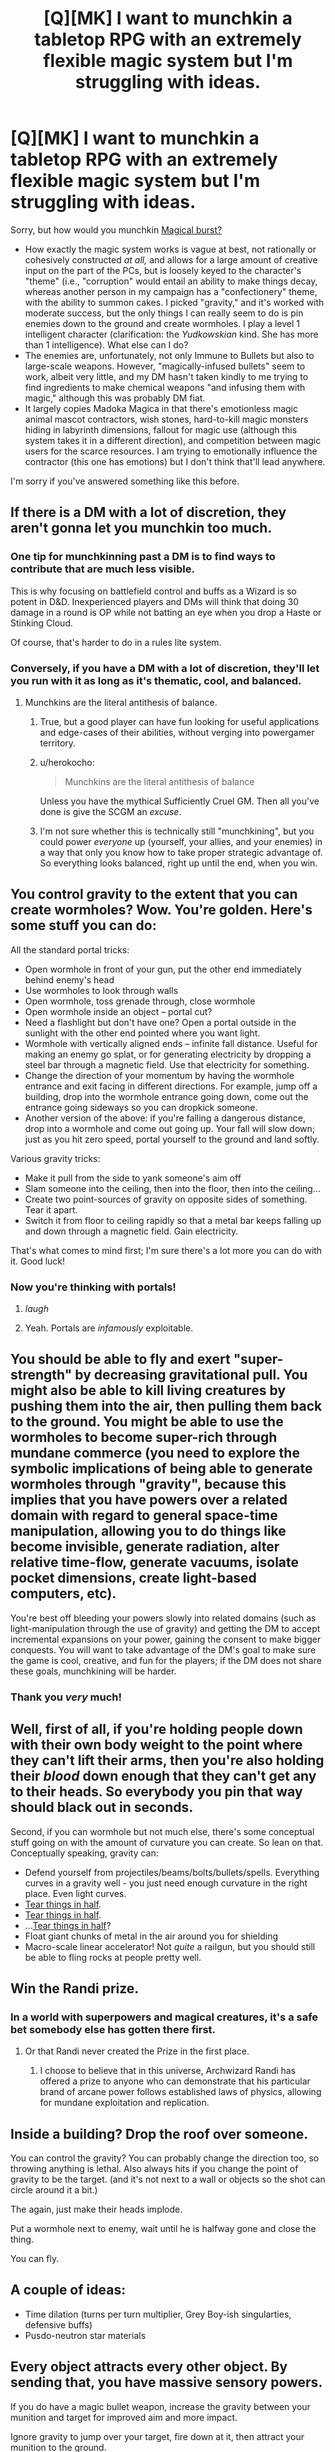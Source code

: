 #+TITLE: [Q][MK] I want to munchkin a tabletop RPG with an extremely flexible magic system but I'm struggling with ideas.

* [Q][MK] I want to munchkin a tabletop RPG with an extremely flexible magic system but I'm struggling with ideas.
:PROPERTIES:
:Author: rineSample
:Score: 12
:DateUnix: 1440462734.0
:DateShort: 2015-Aug-25
:END:
Sorry, but how would you munchkin [[https://yarukizero.files.wordpress.com/2014/06/magical-burst-4-0.pdf][Magical burst?]]

- How exactly the magic system works is vague at best, not rationally or cohesively constructed /at all,/ and allows for a large amount of creative input on the part of the PCs, but is loosely keyed to the character's "theme" (i.e., "corruption" would entail an ability to make things decay, whereas another person in my campaign has a "confectionery" theme, with the ability to summon cakes. I picked "gravity," and it's worked with moderate success, but the only things I can really seem to do is pin enemies down to the ground and create wormholes. I play a level 1 intelligent character (clarification: the /Yudkowskian/ kind. She has more than 1 intelligence). What else can I do?
- The enemies are, unfortunately, not only Immune to Bullets but also to large-scale weapons. However, "magically-infused bullets" seem to work, albeit very little, and my DM hasn't taken kindly to me trying to find ingredients to make chemical weapons "and infusing them with magic," although this was probably DM fiat.
- It largely copies Madoka Magica in that there's emotionless magic animal mascot contractors, wish stones, hard-to-kill magic monsters hiding in labyrinth dimensions, fallout for magic use (although this system takes it in a different direction), and competition between magic users for the scarce resources. I am trying to emotionally influence the contractor (this one has emotions) but I don't think that'll lead anywhere.

I'm sorry if you've answered something like this before.


** If there is a DM with a lot of discretion, they aren't gonna let you munchkin too much.
:PROPERTIES:
:Author: davidmanheim
:Score: 13
:DateUnix: 1440464288.0
:DateShort: 2015-Aug-25
:END:

*** One tip for munchkinning past a DM is to find ways to contribute that are much less visible.

This is why focusing on battlefield control and buffs as a Wizard is so potent in D&D. Inexperienced players and DMs will think that doing 30 damage in a round is OP while not batting an eye when you drop a Haste or Stinking Cloud.

Of course, that's harder to do in a rules lite system.
:PROPERTIES:
:Author: Uncaffeinated
:Score: 12
:DateUnix: 1440472798.0
:DateShort: 2015-Aug-25
:END:


*** Conversely, if you have a DM with a lot of discretion, they'll let you run with it as long as it's thematic, cool, and balanced.
:PROPERTIES:
:Author: Vebeltast
:Score: 6
:DateUnix: 1440472678.0
:DateShort: 2015-Aug-25
:END:

**** Munchkins are the literal antithesis of balance.
:PROPERTIES:
:Author: Transfuturist
:Score: 3
:DateUnix: 1440479026.0
:DateShort: 2015-Aug-25
:END:

***** True, but a good player can have fun looking for useful applications and edge-cases of their abilities, without verging into powergamer territory.
:PROPERTIES:
:Author: Chronophilia
:Score: 3
:DateUnix: 1440509393.0
:DateShort: 2015-Aug-25
:END:


***** u/herokocho:
#+begin_quote
  Munchkins are the literal antithesis of balance
#+end_quote

Unless you have the mythical Sufficiently Cruel GM. Then all you've done is give the SCGM an /excuse/.
:PROPERTIES:
:Author: herokocho
:Score: 3
:DateUnix: 1440524245.0
:DateShort: 2015-Aug-25
:END:


***** I'm not sure whether this is technically still "munchkining", but you could power /everyone/ up (yourself, your allies, and your enemies) in a way that only you know how to take proper strategic advantage of. So everything looks balanced, right up until the end, when you win.
:PROPERTIES:
:Author: derefr
:Score: 1
:DateUnix: 1440544468.0
:DateShort: 2015-Aug-26
:END:


** You control gravity to the extent that you can create wormholes? Wow. You're golden. Here's some stuff you can do:

All the standard portal tricks:

- Open wormhole in front of your gun, put the other end immediately behind enemy's head
- Use wormholes to look through walls
- Open wormhole, toss grenade through, close wormhole
- Open wormhole inside an object -- portal cut?
- Need a flashlight but don't have one? Open a portal outside in the sunlight with the other end pointed where you want light.
- Wormhole with vertically aligned ends -- infinite fall distance. Useful for making an enemy go splat, or for generating electricity by dropping a steel bar through a magnetic field. Use that electricity for something.
- Change the direction of your momentum by having the wormhole entrance and exit facing in different directions. For example, jump off a building, drop into the wormhole entrance going down, come out the entrance going sideways so you can dropkick someone.\\
- Another version of the above: if you're falling a dangerous distance, drop into a wormhole and come out going up. Your fall will slow down; just as you hit zero speed, portal yourself to the ground and land softly.

Various gravity tricks:

- Make it pull from the side to yank someone's aim off
- Slam someone into the ceiling, then into the floor, then into the ceiling...
- Create two point-sources of gravity on opposite sides of something. Tear it apart.
- Switch it from floor to ceiling rapidly so that a metal bar keeps falling up and down through a magnetic field. Gain electricity.

That's what comes to mind first; I'm sure there's a lot more you can do with it. Good luck!
:PROPERTIES:
:Author: eaglejarl
:Score: 13
:DateUnix: 1440470610.0
:DateShort: 2015-Aug-25
:END:

*** Now you're thinking with portals!
:PROPERTIES:
:Author: adad64
:Score: 7
:DateUnix: 1440521450.0
:DateShort: 2015-Aug-25
:END:

**** /laugh/
:PROPERTIES:
:Author: eaglejarl
:Score: 2
:DateUnix: 1440525138.0
:DateShort: 2015-Aug-25
:END:


**** Yeah. Portals are /infamously/ exploitable.
:PROPERTIES:
:Author: General_Urist
:Score: 1
:DateUnix: 1440747408.0
:DateShort: 2015-Aug-28
:END:


** You should be able to fly and exert "super-strength" by decreasing gravitational pull. You might also be able to kill living creatures by pushing them into the air, then pulling them back to the ground. You might be able to use the wormholes to become super-rich through mundane commerce (you need to explore the symbolic implications of being able to generate wormholes through "gravity", because this implies that you have powers over a related domain with regard to general space-time manipulation, allowing you to do things like become invisible, generate radiation, alter relative time-flow, generate vacuums, isolate pocket dimensions, create light-based computers, etc).

You're best off bleeding your powers slowly into related domains (such as light-manipulation through the use of gravity) and getting the DM to accept incremental expansions on your power, gaining the consent to make bigger conquests. You will want to take advantage of the DM's goal to make sure the game is cool, creative, and fun for the players; if the DM does not share these goals, munchkining will be harder.
:PROPERTIES:
:Author: darkflagrance
:Score: 10
:DateUnix: 1440465423.0
:DateShort: 2015-Aug-25
:END:

*** Thank you /very/ much!
:PROPERTIES:
:Author: rineSample
:Score: 2
:DateUnix: 1440465745.0
:DateShort: 2015-Aug-25
:END:


** Well, first of all, if you're holding people down with their own body weight to the point where they can't lift their arms, then you're also holding their /blood/ down enough that they can't get any to their heads. So everybody you pin that way should black out in seconds.

Second, if you can wormhole but not much else, there's some conceptual stuff going on with the amount of curvature you can create. So lean on that. Conceptually speaking, gravity can:

- Defend yourself from projectiles/beams/bolts/bullets/spells. Everything curves in a gravity well - you just need enough curvature in the right place. Even light curves.
- [[https://en.wikipedia.org/wiki/Tidal_force][Tear things in half]].
- [[http://tvtropes.org/pmwiki/pmwiki.php/Main/PortalCut][Tear things in half]].
- ...[[http://tvtropes.org/pmwiki/pmwiki.php/Main/TeleFrag][Tear things in half]]?
- Float giant chunks of metal in the air around you for shielding
- Macro-scale linear accelerator! Not /quite/ a railgun, but you should still be able to fling rocks at people pretty well.
:PROPERTIES:
:Author: Vebeltast
:Score: 6
:DateUnix: 1440472620.0
:DateShort: 2015-Aug-25
:END:


** Win the Randi prize.
:PROPERTIES:
:Author: Charlie___
:Score: 5
:DateUnix: 1440466084.0
:DateShort: 2015-Aug-25
:END:

*** In a world with superpowers and magical creatures, it's a safe bet somebody else has gotten there first.
:PROPERTIES:
:Author: Chronophilia
:Score: 1
:DateUnix: 1440509475.0
:DateShort: 2015-Aug-25
:END:

**** Or that Randi never created the Prize in the first place.
:PROPERTIES:
:Author: alexanderwales
:Score: 3
:DateUnix: 1440518217.0
:DateShort: 2015-Aug-25
:END:

***** I choose to believe that in this universe, Archwizard Randi has offered a prize to anyone who can demonstrate that his particular brand of arcane power follows established laws of physics, allowing for mundane exploitation and replication.
:PROPERTIES:
:Author: GeeJo
:Score: 1
:DateUnix: 1440694534.0
:DateShort: 2015-Aug-27
:END:


** Inside a building? Drop the roof over someone.

You can control the gravity? You can probably change the direction too, so throwing anything is lethal. Also always hits if you change the point of gravity to be the target. (and it's not next to a wall or objects so the shot can circle around it a bit.)

The again, just make their heads implode.

Put a wormhole next to enemy, wait until he is halfway gone and close the thing.

You can fly.
:PROPERTIES:
:Author: kaukamieli
:Score: 4
:DateUnix: 1440485037.0
:DateShort: 2015-Aug-25
:END:


** A couple of ideas:

- Time dilation (turns per turn multiplier, Grey Boy-ish singularties, defensive buffs)
- Pusdo-neutron star materials
:PROPERTIES:
:Author: Igigigif
:Score: 3
:DateUnix: 1440470364.0
:DateShort: 2015-Aug-25
:END:


** Every object attracts every other object. By sending that, you have massive sensory powers.

If you do have a magic bullet weapon, increase the gravity between your munition and target for improved aim and more impact.

Ignore gravity to jump over your target, fire down at it, then attract your munition to the ground.
:PROPERTIES:
:Author: clawclawbite
:Score: 3
:DateUnix: 1440524101.0
:DateShort: 2015-Aug-25
:END:


** I think you might have made a mistake by making your domain too powerful intrinsically. If you had gone for something seemingly harmless like "dust", "chalk", or similar, the GM would be much happier to let you munchkin.
:PROPERTIES:
:Score: 3
:DateUnix: 1440597602.0
:DateShort: 2015-Aug-26
:END:


** Why pin enemies to the ground? Aim that gravity upward and it leaves them a lot more vulnerable.

Find a heavy object, balance it out to zero weight, and carry it around with you. An anvil or cannonball is simple and traditional; a spoonful of neutron star matter (held together by your gravity) is the most extreme.

Building wormholes is many times more exploitable than mere gravity control. For starters, create two tiny wormholes with one end anchored right in front of your eyes... instant clairvoyance.

One observation: for best results, be sure to align with the GM. If the GM wants to prevent munchkins you will be stopped. If the GM says doing a munchkin is unfair to other players consider whether maybe she is right about it. You can also offer the GM to slowly develop your character's powers while also slowly becoming less "good"; culminating eventually in becoming a big-bad-evil-opposition of the campaign and handing the character over to the GM to run.
:PROPERTIES:
:Author: mcherm
:Score: 2
:DateUnix: 1440522623.0
:DateShort: 2015-Aug-25
:END:


** how far the wormholes reach? can they be opened inside something/someone?

the average depth for lava is 20 miles and is under /tremendous/ pressure, can you say "lava pressure cutter"? do the same with deep (like mariana's trench deep)water and you can slice, dice and pulp without a fire hazard.

open a portal into orbit and watch the same effect in reverse as the wormhole vacuums your troubles and drops them a couple miles.

the ideal gas law is pV = nRT where the letters denote pressure, volume, amount (in moles), ideal gas constant, and temperature of the gas, respectively. if you can create small scale singularities or just compress /really/ fast any significant volume of gas you get a drastic increase in temperature, [[https://www.youtube.com/watch?v=Se_y0lScb8o][boom!]] flash cooking enemies! create an outward pushing spherical field and not only create a vacuum but cool the stuff inside too, laugh as their blood sublimates and freezes in their veins.
:PROPERTIES:
:Author: puesyomero
:Score: 2
:DateUnix: 1440533643.0
:DateShort: 2015-Aug-26
:END:


** Harry Dresden's gravity hammer. You temporarily turn off gravity in a wide area, then redirect it all in a point at the center of a group of foes. Crushing ensues. For a very low-effort weapon, stopping gravity from affecting a charging foe will cause them to lose all traction, and then a simple dodge will send them going in whatever direction they were originally going.
:PROPERTIES:
:Author: Frommerman
:Score: 2
:DateUnix: 1440722889.0
:DateShort: 2015-Aug-28
:END:
